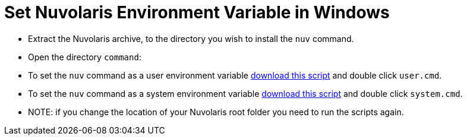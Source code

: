 = Set Nuvolaris Environment Variable in Windows

* Extract the Nuvolaris archive, to the directory you wish to install the `nuv` command.
* Open the directory `command`:
* To set the `nuv` command as a user environment variable https://raw.githubusercontent.com/nuvolaris/nuvolaris-documentation/main/documentation/installation/set-on-windows/user.cmd[download this script] and double click  `user.cmd`.
* To set the `nuv` command as a system environment variable https://raw.githubusercontent.com/nuvolaris/nuvolaris-documentation/main/documentation/installation/set-on-windows/system.cmd[download this script] and double click `system.cmd`.
* NOTE: if you change the location of your Nuvolaris root folder you need to run the scripts again.

